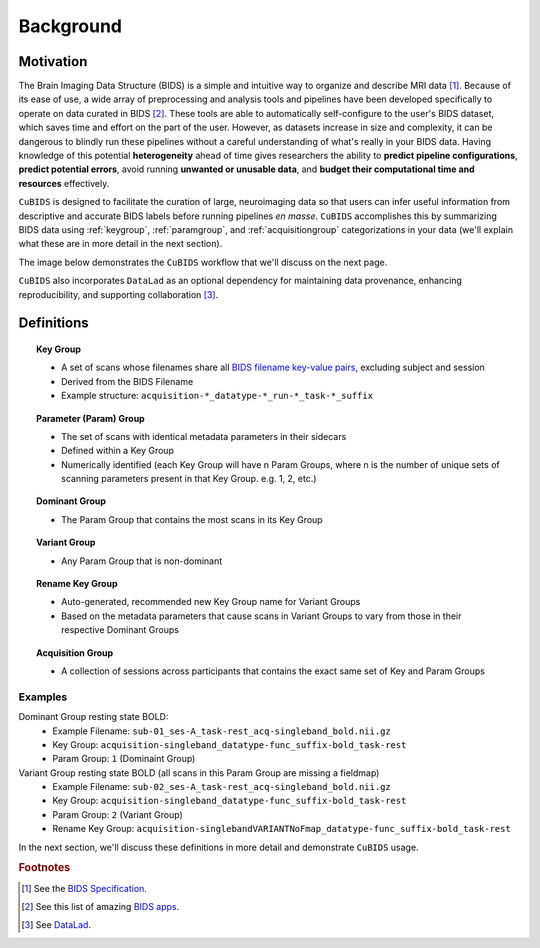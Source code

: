 ===================
Background 
===================

Motivation
-------------

The Brain Imaging Data Structure (BIDS) is a simple and intuitive way to
organize and describe MRI data [#f1]_. Because of its ease of use, a wide array of
preprocessing and analysis tools and pipelines have been developed specifically
to operate on data curated in BIDS [#f2]_. These tools are able to automatically
self-configure to the user's BIDS dataset, which saves time and effort on the
part of the user. However, as datasets increase in size and complexity, it
can be dangerous to blindly run these pipelines without a careful understanding of
what's really in your BIDS data. Having knowledge of this potential **heterogeneity**
ahead of time gives researchers the ability to **predict pipeline configurations**,
**predict potential errors**, avoid running **unwanted or unusable data**, and **budget
their computational time and resources** effectively.

``CuBIDS`` is designed to facilitate the curation of large, neuroimaging data so
that users can infer useful information from descriptive and accurate BIDS labels
before running pipelines *en masse*. ``CuBIDS`` accomplishes this by summarizing 
BIDS data using :ref:`keygroup`, :ref:`paramgroup`, and :ref:`acquisitiongroup` categorizations in your data (we'll explain what these
are in more detail in the next section).

The image below demonstrates the ``CuBIDS`` workflow that we'll discuss on the next page.

.. image:: _static/cubids_workflow.png
   :width: 600

``CuBIDS`` also incorporates ``DataLad`` as an optional dependency for maintaining data provenance, enhancing
reproducibility, and supporting collaboration [#f3]_.

Definitions
------------



.. topic:: Key Group

    * A set of scans whose filenames share all `BIDS filename key-value pairs <https://bids-specification.readthedocs.io/en/stable/02-common-principles.html#file-name-structure>`_, excluding subject and session
    * Derived from the BIDS Filename
    * Example structure: ``acquisition-*_datatype-*_run-*_task-*_suffix`` 

.. topic:: Parameter (Param) Group

    * The set of scans with identical metadata parameters in their sidecars
    * Defined within a Key Group
    * Numerically identified (each Key Group will have n Param Groups, where n is the number of unique sets of scanning parameters present in that Key Group. e.g. 1, 2, etc.)

.. topic:: Dominant Group

    * The Param Group that contains the most scans in its Key Group

.. topic:: Variant Group
    
    * Any Param Group that is non-dominant

.. topic:: Rename Key Group

    * Auto-generated, recommended new Key Group name for Variant Groups 
    * Based on the metadata parameters that cause scans in Variant Groups to vary from those in their respective Dominant Groups 

.. topic:: Acquisition Group 

    * A collection of sessions across participants that contains the exact same set of Key and Param Groups

Examples
""""""""

Dominant Group resting state BOLD:
        * Example Filename: ``sub-01_ses-A_task-rest_acq-singleband_bold.nii.gz``
        * Key Group: ``acquisition-singleband_datatype-func_suffix-bold_task-rest``
        * Param Group: ``1`` (Dominaint Group)

Variant Group resting state BOLD (all scans in this Param Group are missing a fieldmap)
        * Example Filename: ``sub-02_ses-A_task-rest_acq-singleband_bold.nii.gz``
        * Key Group: ``acquisition-singleband_datatype-func_suffix-bold_task-rest``
        * Param Group: ``2`` (Variant Group)
        * Rename Key Group: ``acquisition-singlebandVARIANTNoFmap_datatype-func_suffix-bold_task-rest``

In the next section, we'll discuss these definitions in more detail and demonstrate ``CuBIDS`` usage.

.. rubric:: Footnotes

.. [#f1] See the `BIDS Specification <https://bids-specification.readthedocs.io>`_.
.. [#f2] See this list of amazing `BIDS apps <https://bids-apps.neuroimaging.io/>`_.
.. [#f3] See `DataLad <https://www.datalad.org/>`_.